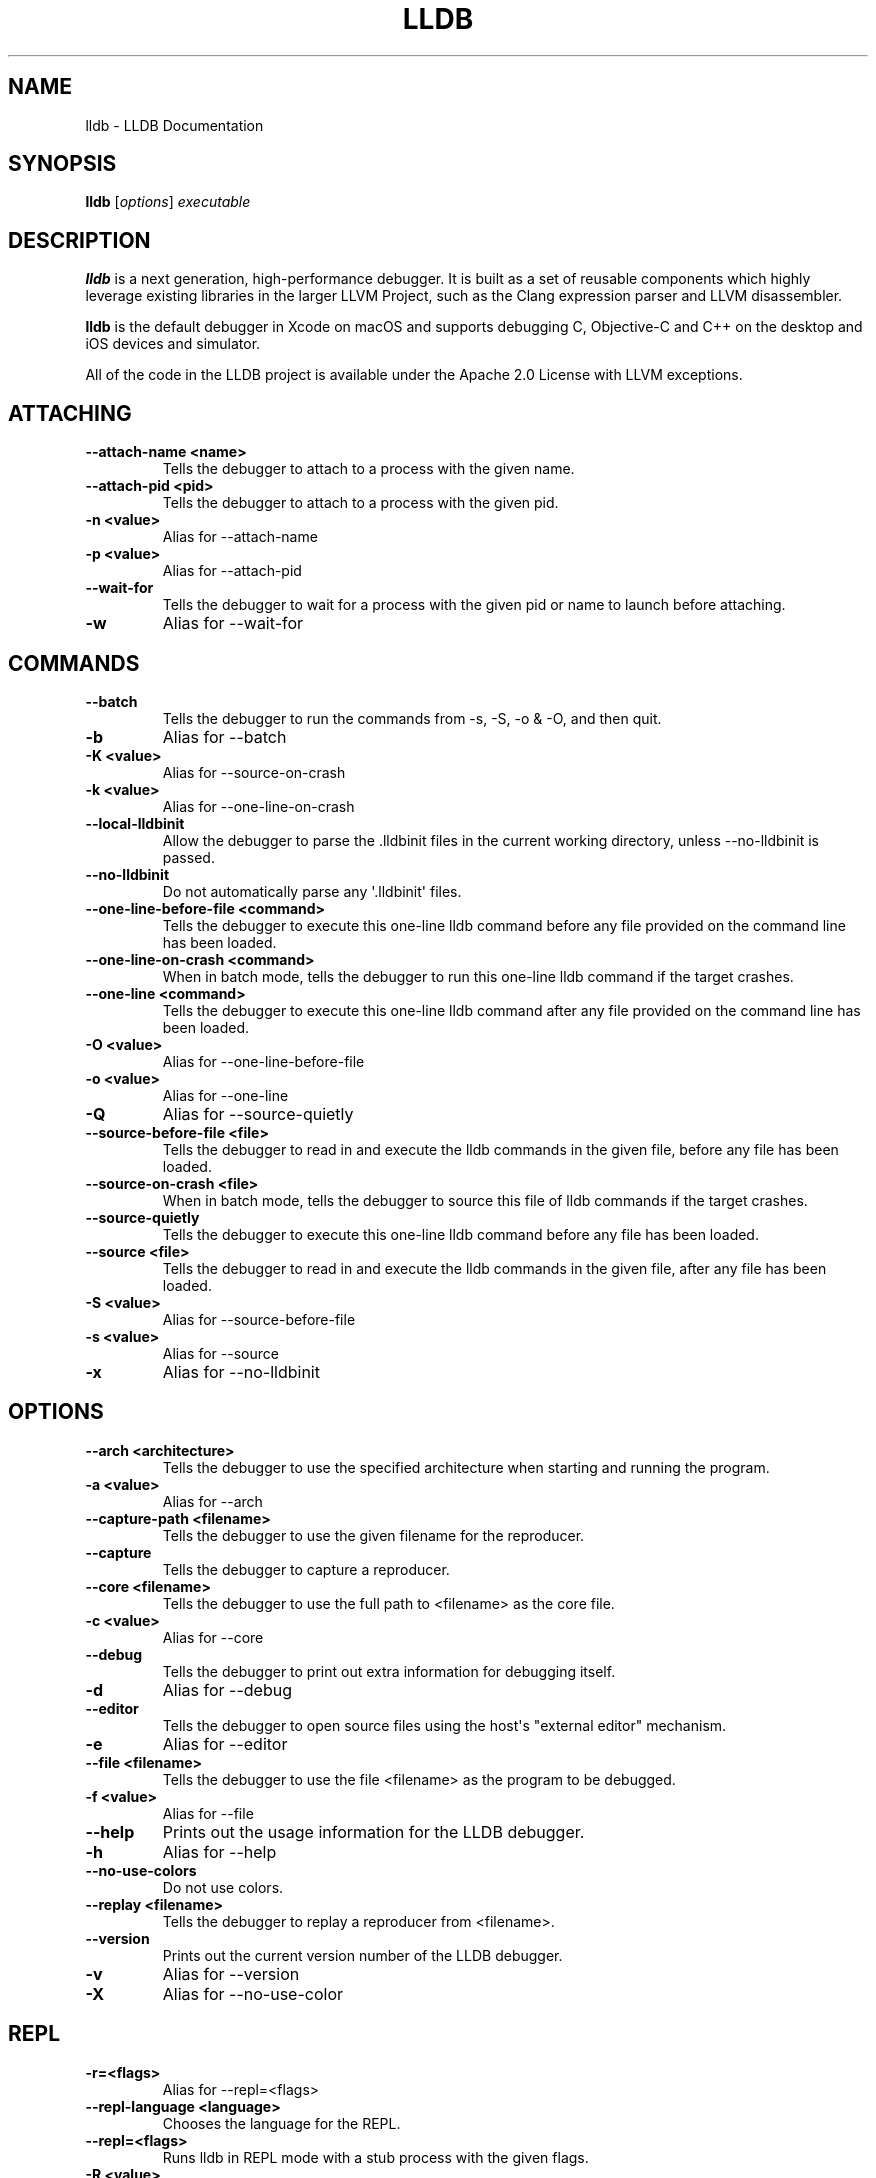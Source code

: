 .\" $FreeBSD$
.\" Man page generated from reStructuredText.
.
.TH "LLDB" "1" "2020-06-26" "8" "LLDB"
.SH NAME
lldb \- LLDB Documentation
.
.nr rst2man-indent-level 0
.
.de1 rstReportMargin
\\$1 \\n[an-margin]
level \\n[rst2man-indent-level]
level margin: \\n[rst2man-indent\\n[rst2man-indent-level]]
-
\\n[rst2man-indent0]
\\n[rst2man-indent1]
\\n[rst2man-indent2]
..
.de1 INDENT
.\" .rstReportMargin pre:
. RS \\$1
. nr rst2man-indent\\n[rst2man-indent-level] \\n[an-margin]
. nr rst2man-indent-level +1
.\" .rstReportMargin post:
..
.de UNINDENT
. RE
.\" indent \\n[an-margin]
.\" old: \\n[rst2man-indent\\n[rst2man-indent-level]]
.nr rst2man-indent-level -1
.\" new: \\n[rst2man-indent\\n[rst2man-indent-level]]
.in \\n[rst2man-indent\\n[rst2man-indent-level]]u
..
.SH SYNOPSIS
.nf
\fBlldb\fP [\fIoptions\fP] \fIexecutable\fP
.fi
.sp
.SH DESCRIPTION
.sp
\fBlldb\fP is a next generation, high\-performance debugger. It is built as
a set of reusable components which highly leverage existing libraries in the
larger LLVM Project, such as the Clang expression parser and LLVM disassembler.
.sp
\fBlldb\fP is the default debugger in Xcode on macOS and supports
debugging C, Objective\-C and C++ on the desktop and iOS devices and simulator.
.sp
All of the code in the LLDB project is available under the Apache 2.0 License
with LLVM exceptions.
.SH ATTACHING
.INDENT 0.0
.TP
.B \-\-attach\-name <name>
Tells the debugger to attach to a process with the given name.
.UNINDENT
.INDENT 0.0
.TP
.B \-\-attach\-pid <pid>
Tells the debugger to attach to a process with the given pid.
.UNINDENT
.INDENT 0.0
.TP
.B \-n <value>
Alias for \-\-attach\-name
.UNINDENT
.INDENT 0.0
.TP
.B \-p <value>
Alias for \-\-attach\-pid
.UNINDENT
.INDENT 0.0
.TP
.B \-\-wait\-for
Tells the debugger to wait for a process with the given pid or name to launch before attaching.
.UNINDENT
.INDENT 0.0
.TP
.B \-w
Alias for \-\-wait\-for
.UNINDENT
.SH COMMANDS
.INDENT 0.0
.TP
.B \-\-batch
Tells the debugger to run the commands from \-s, \-S, \-o & \-O, and then quit.
.UNINDENT
.INDENT 0.0
.TP
.B \-b
Alias for \-\-batch
.UNINDENT
.INDENT 0.0
.TP
.B \-K <value>
Alias for \-\-source\-on\-crash
.UNINDENT
.INDENT 0.0
.TP
.B \-k <value>
Alias for \-\-one\-line\-on\-crash
.UNINDENT
.INDENT 0.0
.TP
.B \-\-local\-lldbinit
Allow the debugger to parse the .lldbinit files in the current working directory, unless \-\-no\-lldbinit is passed.
.UNINDENT
.INDENT 0.0
.TP
.B \-\-no\-lldbinit
Do not automatically parse any \(aq.lldbinit\(aq files.
.UNINDENT
.INDENT 0.0
.TP
.B \-\-one\-line\-before\-file <command>
Tells the debugger to execute this one\-line lldb command before any file provided on the command line has been loaded.
.UNINDENT
.INDENT 0.0
.TP
.B \-\-one\-line\-on\-crash <command>
When in batch mode, tells the debugger to run this one\-line lldb command if the target crashes.
.UNINDENT
.INDENT 0.0
.TP
.B \-\-one\-line <command>
Tells the debugger to execute this one\-line lldb command after any file provided on the command line has been loaded.
.UNINDENT
.INDENT 0.0
.TP
.B \-O <value>
Alias for \-\-one\-line\-before\-file
.UNINDENT
.INDENT 0.0
.TP
.B \-o <value>
Alias for \-\-one\-line
.UNINDENT
.INDENT 0.0
.TP
.B \-Q
Alias for \-\-source\-quietly
.UNINDENT
.INDENT 0.0
.TP
.B \-\-source\-before\-file <file>
Tells the debugger to read in and execute the lldb commands in the given file, before any file has been loaded.
.UNINDENT
.INDENT 0.0
.TP
.B \-\-source\-on\-crash <file>
When in batch mode, tells the debugger to source this file of lldb commands if the target crashes.
.UNINDENT
.INDENT 0.0
.TP
.B \-\-source\-quietly
Tells the debugger to execute this one\-line lldb command before any file has been loaded.
.UNINDENT
.INDENT 0.0
.TP
.B \-\-source <file>
Tells the debugger to read in and execute the lldb commands in the given file, after any file has been loaded.
.UNINDENT
.INDENT 0.0
.TP
.B \-S <value>
Alias for \-\-source\-before\-file
.UNINDENT
.INDENT 0.0
.TP
.B \-s <value>
Alias for \-\-source
.UNINDENT
.INDENT 0.0
.TP
.B \-x
Alias for \-\-no\-lldbinit
.UNINDENT
.SH OPTIONS
.INDENT 0.0
.TP
.B \-\-arch <architecture>
Tells the debugger to use the specified architecture when starting and running the program.
.UNINDENT
.INDENT 0.0
.TP
.B \-a <value>
Alias for \-\-arch
.UNINDENT
.INDENT 0.0
.TP
.B \-\-capture\-path <filename>
Tells the debugger to use the given filename for the reproducer.
.UNINDENT
.INDENT 0.0
.TP
.B \-\-capture
Tells the debugger to capture a reproducer.
.UNINDENT
.INDENT 0.0
.TP
.B \-\-core <filename>
Tells the debugger to use the full path to <filename> as the core file.
.UNINDENT
.INDENT 0.0
.TP
.B \-c <value>
Alias for \-\-core
.UNINDENT
.INDENT 0.0
.TP
.B \-\-debug
Tells the debugger to print out extra information for debugging itself.
.UNINDENT
.INDENT 0.0
.TP
.B \-d
Alias for \-\-debug
.UNINDENT
.INDENT 0.0
.TP
.B \-\-editor
Tells the debugger to open source files using the host\(aqs "external editor" mechanism.
.UNINDENT
.INDENT 0.0
.TP
.B \-e
Alias for \-\-editor
.UNINDENT
.INDENT 0.0
.TP
.B \-\-file <filename>
Tells the debugger to use the file <filename> as the program to be debugged.
.UNINDENT
.INDENT 0.0
.TP
.B \-f <value>
Alias for \-\-file
.UNINDENT
.INDENT 0.0
.TP
.B \-\-help
Prints out the usage information for the LLDB debugger.
.UNINDENT
.INDENT 0.0
.TP
.B \-h
Alias for \-\-help
.UNINDENT
.INDENT 0.0
.TP
.B \-\-no\-use\-colors
Do not use colors.
.UNINDENT
.INDENT 0.0
.TP
.B \-\-replay <filename>
Tells the debugger to replay a reproducer from <filename>.
.UNINDENT
.INDENT 0.0
.TP
.B \-\-version
Prints out the current version number of the LLDB debugger.
.UNINDENT
.INDENT 0.0
.TP
.B \-v
Alias for \-\-version
.UNINDENT
.INDENT 0.0
.TP
.B \-X
Alias for \-\-no\-use\-color
.UNINDENT
.SH REPL
.INDENT 0.0
.TP
.B \-r=<flags>
Alias for \-\-repl=<flags>
.UNINDENT
.INDENT 0.0
.TP
.B \-\-repl\-language <language>
Chooses the language for the REPL.
.UNINDENT
.INDENT 0.0
.TP
.B \-\-repl=<flags>
Runs lldb in REPL mode with a stub process with the given flags.
.UNINDENT
.INDENT 0.0
.TP
.B \-R <value>
Alias for \-\-repl\-language
.UNINDENT
.SH SCRIPTING
.INDENT 0.0
.TP
.B \-l <value>
Alias for \-\-script\-language
.UNINDENT
.INDENT 0.0
.TP
.B \-\-python\-path
Prints out the path to the lldb.py file for this version of lldb.
.UNINDENT
.INDENT 0.0
.TP
.B \-P
Alias for \-\-python\-path
.UNINDENT
.INDENT 0.0
.TP
.B \-\-script\-language <language>
Tells the debugger to use the specified scripting language for user\-defined scripts.
.UNINDENT
.SH EXAMPLES
.sp
The debugger can be started in several modes.
.sp
Passing an executable as a positional argument prepares \fBlldb\fP to
debug the given executable. Arguments passed after \-\- are considered arguments
to the debugged executable.
.INDENT 0.0
.INDENT 3.5
lldb \-\-arch x86_64 /path/to/program \-\- \-\-arch arvm7
.UNINDENT
.UNINDENT
.sp
Passing one of the attach options causes \fBlldb\fP to immediately attach
to the given process.
.INDENT 0.0
.INDENT 3.5
lldb \-p <pid>
lldb \-n <process\-name>
.UNINDENT
.UNINDENT
.sp
Passing \-\-repl starts \fBlldb\fP in REPL mode.
.INDENT 0.0
.INDENT 3.5
lldb \-r
.UNINDENT
.UNINDENT
.sp
Passing \-\-core causes \fBlldb\fP to debug the core file.
.INDENT 0.0
.INDENT 3.5
lldb \-c /path/to/core
.UNINDENT
.UNINDENT
.sp
Command options can be combined with these modes and cause \fBlldb\fP to
run the specified commands before or after events, like loading the file or
crashing, in the order provided on the command line.
.INDENT 0.0
.INDENT 3.5
lldb \-O \(aqsettings set stop\-disassembly\-count 20\(aq \-o \(aqrun\(aq \-o \(aqbt\(aq
lldb \-S /source/before/file \-s /source/after/file
lldb \-K /source/before/crash \-k /source/after/crash
.UNINDENT
.UNINDENT
.sp
Note: In REPL mode no file is loaded, so commands specified to run after
loading the file (via \-o or \-s) will be ignored.
.SH USING LLDB
.sp
In \fBlldb\fP there is a help command which can be used to find
descriptions and examples of all \fBlldb\fP commands.  To get help on
"breakpoint set" you would type "help breakpoint set".
.sp
There is also an apropos command which will search the help text of all
commands for a given term ‐‐ this is useful for locating a command by topic.
For instance, "apropos breakpoint" will list any command that has the word
"breakpoint" in its help text.
.SH CONFIGURATION FILES
.sp
\fBlldb\fP reads things like settings, aliases and commands from the
.lldbinit file. It will first look for ~/.lldbinit and load that first.
Secondly, it will look for an .lldbinit file in the current working directory.
For security reasons, \fBlldb\fP will print a warning and not source this
file by default. This behavior can be changed by changing the
target.load\-cwd\-lldbinit setting.
.sp
To always load the .lldbinit file in the current working directory, add the
following command to ~/.lldbinit:
.INDENT 0.0
.INDENT 3.5
settings set target.load\-cwd\-lldbinit true
.UNINDENT
.UNINDENT
.sp
To never load the .lldbinit file in the current working directory and silence
the warning, add the following command to ~/.lldbinit:
.INDENT 0.0
.INDENT 3.5
settings set target.load\-cwd\-lldbinit false
.UNINDENT
.UNINDENT
.SH SEE ALSO
.sp
The LLDB project page \fI\%https://lldb.llvm.org\fP has many different resources
for \fBlldb\fP users ‐‐ the gdb/lldb command equivalence page
\fI\%https://lldb.llvm.org/use/map.html\fP can be especially helpful for users
coming from gdb.
.SH AUTHOR
LLVM project
.SH COPYRIGHT
2007-2020, The LLDB Team
.\" Generated by docutils manpage writer.
.
